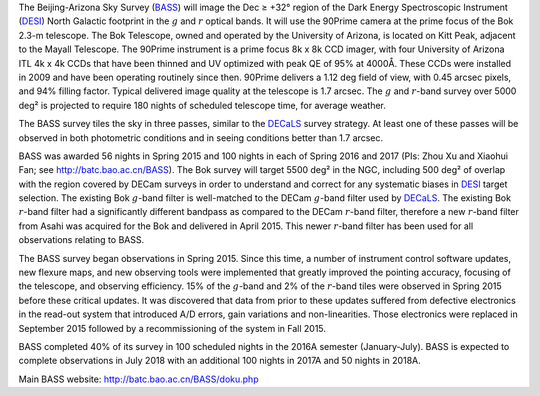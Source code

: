 .. title: The Beijing-Arizona Sky Survey (BASS)
.. slug: bass
.. tags: mathjax

.. |sigma|    unicode:: U+003C3 .. GREEK SMALL LETTER SIGMA
.. |sup2|     unicode:: U+000B2 .. SUPERSCRIPT TWO
.. |delta|    unicode:: U+003B4 .. GREEK SMALL LETTER DELTA
.. |deg|    unicode:: U+000B0 .. DEGREE SIGN
.. |leq|    unicode:: U+2264 .. LESS-THAN-OR-EQUAL-TO SIGN
.. |geq|    unicode:: U+2265 .. GREATER-THAN-OR-EQUAL-TO SIGN
.. |AA|    unicode:: U+212B .. ANGSTROM SYMBOL


The Beijing-Arizona Sky Survey (`BASS`_) will image the 
Dec |geq| +32\ |deg| region of the Dark Energy Spectroscopic Instrument (`DESI`_) 
North Galactic footprint in the :math:`g` and :math:`r` optical bands.
It will use the 90Prime camera at the prime focus of the Bok 2.3-m telescope.
The Bok Telescope, owned and operated by the University
of Arizona, is located on Kitt Peak,
adjacent to the Mayall Telescope. 
The 90Prime instrument is a prime focus 8k x 8k
CCD imager, with four University of Arizona ITL 4k x 4k CCDs
that have been thinned and UV optimized with peak QE of 95% at
4000\ |AA|.  These CCDs were installed
in 2009 and have been operating routinely since then. 90Prime
delivers a 1.12 deg field of view, with 0.45 arcsec pixels, and 94%
filling factor. Typical delivered image quality at the telescope
is 1.7 arcsec.  The :math:`g` and :math:`r`-band survey over 5000 deg\ |sup2|
is projected to require 180 nights of scheduled telescope time, for average weather.

The BASS survey tiles the sky in three passes, similar to
the `DECaLS`_ survey strategy.  At least one of these passes
will be observed in both photometric conditions and in seeing
conditions better than 1.7 arcsec.

BASS was awarded 56 nights in Spring 2015 and 100 nights in each
of Spring 2016 and 2017
(PIs: Zhou Xu and Xiaohui Fan; see http://batc.bao.ac.cn/BASS).
The Bok survey will target 5500 deg\ |sup2| in the NGC, including 500 deg\ |sup2| of overlap 
with the region covered by DECam surveys in order to understand and 
correct for any systematic biases in `DESI`_ target selection.
The existing Bok :math:`g`-band filter is well-matched to the DECam
:math:`g`-band filter used by `DECaLS`_.
The existing Bok :math:`r`-band filter had a significantly different
bandpass as compared to the DECam :math:`r`-band filter, therefore
a new :math:`r`-band filter from Asahi was acquired for the Bok and delivered
in April 2015. This newer :math:`r`-band filter 
has been used for all observations relating to BASS.

The BASS survey began observations in Spring 2015. Since this time, a number of instrument
control software updates, new flexure maps, and new observing tools
were implemented that greatly improved the pointing accuracy,
focusing of the telescope, and observing efficiency.
15\% of the :math:`g`-band and 2\% of the :math:`r`-band tiles were observed
in Spring 2015 before these critical updates.  It was discovered that data 
from prior to these updates suffered from defective electronics in the read-out system that introduced
A/D errors, gain variations and non-linearities.  Those electronics
were replaced in September 2015 followed by a recommissioning of
the system in Fall 2015.

BASS completed 40% of its survey in 100 scheduled nights
in the 2016A semester (January-July).
BASS is expected to complete observations in July 2018 with
an additional 100 nights in 2017A and 50 nights in 2018A.

Main BASS website:
http://batc.bao.ac.cn/BASS/doku.php

.. _`SDSS`: http://classic.sdss.org
.. _`SDSS-II`: http://classic.sdss.org
.. _`SDSS-III`: http://www.sdss.org
.. _`BOSS`: http://www.sdss.org/surveys/boss/
.. _`SDSS-IV`: http://www.sdss.org
.. _`eBOSS`: http://www.sdss.org/surveys/eboss/
.. _`Pan-STARRS`: http://pan-starrs.ifa.hawaii.edu/public/
.. _`DESI`: http://desi.lbl.gov
.. _`DES`: http://www.darkenergysurvey.org
.. _`BASS`: http://batc.bao.ac.cn/BASS/doku.php
.. _`DECaLS`: ../decamls